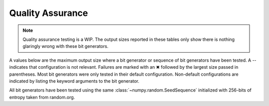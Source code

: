 =================
Quality Assurance
=================

.. note::

   Quality assurance testing is a WIP. The output sizes reported in these tables only
   show there is nothing glaringly wrong with these bit generators.

A values below are the maximum output size where a bit generator or sequence of bit generators
have been tested. A -- indicates that configuration is not relevant. Failures are marked
with an ✖ followed by the largest size passed in parentheses. Most bit generators were only
tested in their default configuration. Non-default configurations are indicated by listing
the keyword arguments to the bit generator.

All bit generators have been tested using the same :class:`~numpy.random.SeedSequence`
initialized with 256-bits of entropy taken from random.org.

+-----------------------------+------------+-------------------------+-------------------------+
| Method                      |            | Seed Sequence           | Jumped                  |
+-----------------------------+------------+------------+------------+------------+------------+
| Streams                     |            | 4          | 8196       | 4          | 8196       |
+-----------------------------+------------+------------+------------+------------+------------+
| AESCounter                  |        4TB |        4TB |        1TB |        4TB |        4TB |
+-----------------------------+------------+------------+------------+------------+------------+
| ChaCha(rounds=20)           |        1TB |        1TB |        1TB |        1TB |        1TB |
+-----------------------------+------------+------------+------------+------------+------------+
| ChaCha(rounds=8)            |        1TB |        1TB |        1TB |        1TB |        1TB |
+-----------------------------+------------+------------+------------+------------+------------+
| DSFMT                       |        1TB |  ❌ (256GB) |        1TB |  ❌ (256GB) |  ❌ (256GB) |
+-----------------------------+------------+------------+------------+------------+------------+
| HC128                       |        1TB |        1TB |        1TB |         -- |         -- |
+-----------------------------+------------+------------+------------+------------+------------+
| JSF(seed-size=1)            |        1TB |        1TB |        1TB |         -- |         -- |
+-----------------------------+------------+------------+------------+------------+------------+
| JSF(seed-size=3)            |        1TB |        1TB |        1TB |         -- |         -- |
+-----------------------------+------------+------------+------------+------------+------------+
| LCG128Mix(output=upper)     |        1TB |        1TB |        1TB |        1TB |        1TB |
+-----------------------------+------------+------------+------------+------------+------------+
| LXM                         |        1TB |        1TB |        1TB |        1TB |        1TB |
+-----------------------------+------------+------------+------------+------------+------------+
| MT19937                     |        1TB |  ❌ (256GB) |        1TB |  ❌ (256GB) |        1TB |
+-----------------------------+------------+------------+------------+------------+------------+
| PCG64(variant=cm-dxsm)      |        1TB |        1TB |        1TB |        1TB |        1TB |
+-----------------------------+------------+------------+------------+------------+------------+
| PCG64(variant=dxsm)         |        1TB |        1TB |        1TB |        1TB |        1TB |
+-----------------------------+------------+------------+------------+------------+------------+
| PCG64(variant=xsl-rr)       |        1TB |        1TB |        1TB |        1TB |        1TB |
+-----------------------------+------------+------------+------------+------------+------------+
| Philox                      |        1TB |        1TB |        1TB |        1TB |        1TB |
+-----------------------------+------------+------------+------------+------------+------------+
| SFC64(k=1)                  |        1TB |        1TB |        1TB |         -- |         -- |
+-----------------------------+------------+------------+------------+------------+------------+
| SFC64(k=3394385948627484371)|        1TB |        1TB |        1TB |         -- |         -- |
+-----------------------------+------------+------------+------------+------------+------------+
| SFC64(k=weyl)               |        1TB |        1TB |        1TB |         -- |         -- |
+-----------------------------+------------+------------+------------+------------+------------+
| SFMT                        |        1TB |  ❌ (256GB) |        1TB |  ❌ (256GB) |        1TB |
+-----------------------------+------------+------------+------------+------------+------------+
| SPECK128                    |        1TB |        1TB |        1TB |        1TB |        1TB |
+-----------------------------+------------+------------+------------+------------+------------+
| ThreeFry                    |        1TB |        1TB |        1TB |        1TB |        1TB |
+-----------------------------+------------+------------+------------+------------+------------+
| Xoshiro256                  |        1TB |        1TB |        1TB |        1TB |        1TB |
+-----------------------------+------------+------------+------------+------------+------------+
| Xoshiro512                  |        1TB |        1TB |        1TB |        1TB |        1TB |
+-----------------------------+------------+------------+------------+------------+------------+
